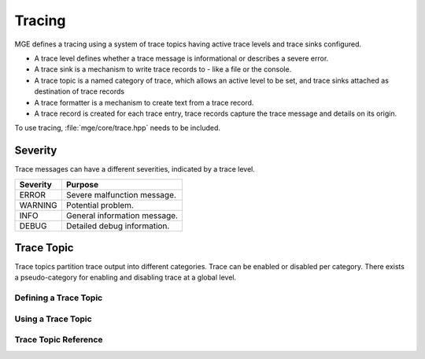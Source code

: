 *******
Tracing
*******

MGE defines a tracing using a system of trace topics having active trace levels
and trace sinks configured.

- A trace level defines whether a trace message is informational or describes a
  severe error.
- A trace sink is a mechanism to write trace records to - like a file or the
  console.
- A trace topic is a named category of trace, which allows an active level to
  be set, and trace sinks attached as destination of trace records
- A trace formatter is a  mechanism to create text from a trace record.
- A trace record is created for each trace entry, trace records capture the
  trace message and details on its origin.

To use tracing, :file:`mge/core/trace.hpp` needs to be included.

Severity
========

Trace messages can have a different severities, indicated by a trace level.

+----------+------------------------------+
| Severity | Purpose                      |
+==========+==============================+
| ERROR    | Severe malfunction message.  |
+----------+------------------------------+
| WARNING  | Potential problem.           |
+----------+------------------------------+
| INFO     | General information message. |
+----------+------------------------------+
| DEBUG    | Detailed debug information.  |
+----------+------------------------------+

.. cpp:enum-class:: mge::trace_level

    Log message severity. Note the shortcuts :any:`trace_level::ERROR`
    and :any:`trace_level::DEBUG` are only defined if the environment
    does not define an ``ERROR`` or ``DEBUG`` macro.

Trace Topic
===========

Trace topics partition trace output into different categories. Trace can be
enabled or disabled per category. There exists a pseudo-category for enabling
and disabling trace at a global level.

Defining a Trace Topic
----------------------

.. doxygendefine:: MGE_DEFINE_TRACE
    :project: mge

Using a Trace Topic
-------------------

.. doxygendefine:: MGE_USE_TRACE
    :project: mge

Trace Topic Reference
---------------------

.. doxygenclass:: mge::trace_topic
    :project: mge
    :members: